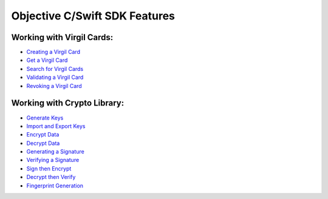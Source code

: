 ################################
Objective C/Swift SDK Features
################################

Working with Virgil Cards:
--------------------------

-  `Creating a Virgil Card <objective-c-swift-programming-guide.html#creating-a-virgil-card>`__
-  `Get a Virgil Card <objective-c-swift-programming-guide.html#get-a-virgil-card>`__
-  `Search for Virgil Cards <objective-c-swift-programming-guide.html#search-for-virgil-cards>`__
-  `Validating a Virgil Card <objective-c-swift-programming-guide.html#validating-a-virgil-card>`__
-  `Revoking a Virgil Card <objective-c-swift-programming-guide.html#revoking-a-virgil-card>`__

Working with Crypto Library:
----------------------------

-  `Generate Keys <objective-c-swift-programming-guide.html#operations-with-crypto-keys>`__
-  `Import and Export Keys <objective-c-swift-programming-guide.html#import-and-export-keys>`__
-  `Encrypt Data <objective-c-swift-programming-guide.html#encrypt-data>`__
-  `Decrypt Data <objective-c-swift-programming-guide.html#decrypt-data>`__
-  `Generating a Signature <objective-c-swift-programming-guide.html#generating-and-verifying-signatures>`__
-  `Verifying a Signature <objective-c-swift-programming-guide.html#verifying-a-signature>`__
-  `Sign then Encrypt <objective-c-swift-programming-guide.html#sign-then-encrypt>`__
-  `Decrypt then Verify <objective-c-swift-programming-guide.html#decrypt-then-verify>`__
-  `Fingerprint Generation <objective-c-swift-programming-guide.html#fingerprint-generation>`__
